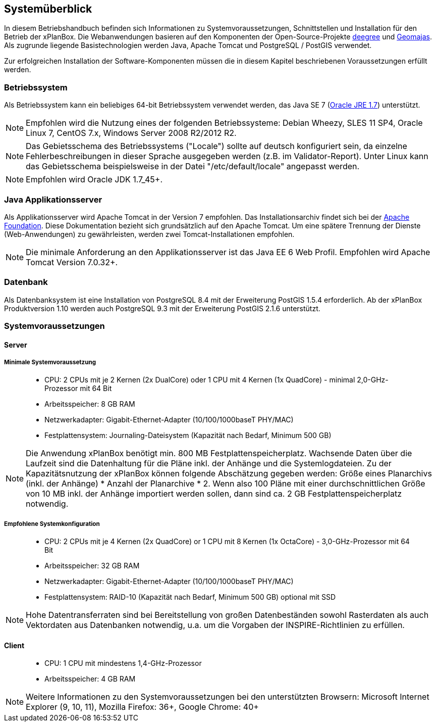 [Systemüberblick]
== Systemüberblick


In diesem Betriebshandbuch befinden sich Informationen zu
Systemvoraussetzungen, Schnittstellen und Installation für den Betrieb
der xPlanBox. Die Webanwendungen basieren auf den Komponenten der
Open-Source-Projekte http://www.deegree.org/[deegree] und
http://www.geomajas.org/[Geomajas]. Als zugrunde liegende
Basistechnologien werden Java, Apache Tomcat und PostgreSQL / PostGIS
verwendet.

Zur erfolgreichen Installation der Software-Komponenten müssen die in
diesem Kapitel beschriebenen Voraussetzungen erfüllt werden.

[[betriebssystem]]
=== Betriebssystem


Als Betriebssystem kann ein beliebiges 64-bit Betriebssystem verwendet
werden, das Java SE 7
(http://www.oracle.com/technetwork/java/javase/downloads/index.html[Oracle
JRE 1.7]) unterstützt.



NOTE: Empfohlen wird die Nutzung eines der folgenden Betriebssysteme: Debian
Wheezy, SLES 11 SP4, Oracle Linux 7, CentOS 7.x, Windows Server 2008
R2/2012 R2.





NOTE: Das Gebietsschema des Betriebssystems ("Locale") sollte auf deutsch
konfiguriert sein, da einzelne Fehlerbeschreibungen in dieser Sprache
ausgegeben werden (z.B. im Validator-Report). Unter Linux kann das
Gebietsschema beispielsweise in der Datei "/etc/default/locale"
angepasst werden.





NOTE: Empfohlen wird Oracle JDK 1.7_45+.


[[java-applikationsserver]]
=== Java Applikationsserver


Als Applikationsserver wird Apache Tomcat in der Version 7 empfohlen.
Das Installationsarchiv findet sich bei der
http://tomcat.apache.org[Apache Foundation]. Diese Dokumentation bezieht
sich grundsätzlich auf den Apache Tomcat. Um eine spätere Trennung der
Dienste (Web-Anwendungen) zu gewährleisten, werden zwei
Tomcat-Installationen empfohlen.




NOTE: Die minimale Anforderung an den Applikationsserver ist das Java EE 6 Web
Profil. Empfohlen wird Apache Tomcat Version 7.0.32+.


[[datenbank]]
=== Datenbank


Als Datenbanksystem ist eine Installation von PostgreSQL 8.4 mit der
Erweiterung PostGIS 1.5.4 erforderlich. Ab der xPlanBox Produktversion
1.10 werden auch PostgreSQL 9.3 mit der Erweiterung PostGIS 2.1.6
unterstützt.

[[systemvoraussetzungen]]
=== Systemvoraussetzungen


[[server]]
==== Server


[[minimale-systemvoraussetzung]]
===== Minimale Systemvoraussetzung


________________________________________________________________________________________________________________________
* CPU: 2 CPUs mit je 2 Kernen (2x DualCore) oder 1 CPU mit 4 Kernen (1x
QuadCore) - minimal 2,0-GHz-Prozessor mit 64 Bit
* Arbeitsspeicher: 8 GB RAM
* Netzwerkadapter: Gigabit-Ethernet-Adapter (10/100/1000baseT PHY/MAC)
* Festplattensystem: Journaling-Dateisystem (Kapazität nach Bedarf,
Minimum 500 GB)
________________________________________________________________________________________________________________________




NOTE: Die Anwendung xPlanBox benötigt min. 800 MB Festplattenspeicherplatz.
Wachsende Daten über die Laufzeit sind die Datenhaltung für die Pläne
inkl. der Anhänge und die Systemlogdateien. Zu der Kapazitätsnutzung der
xPlanBox können folgende Abschätzung gegeben werden: Größe eines
Planarchivs (inkl. der Anhänge) * Anzahl der Planarchive * 2. Wenn also
100 Pläne mit einer durchschnittlichen Größe von 10 MB inkl. der Anhänge
importiert werden sollen, dann sind ca. 2 GB Festplattenspeicherplatz
notwendig.


[[empfohlene-systemkonfiguration]]
===== Empfohlene Systemkonfiguration


______________________________________________________________________________________________________________
* CPU: 2 CPUs mit je 4 Kernen (2x QuadCore) or 1 CPU mit 8 Kernen (1x
OctaCore) - 3,0-GHz-Prozessor mit 64 Bit
* Arbeitsspeicher: 32 GB RAM
* Netzwerkadapter: Gigabit-Ethernet-Adapter (10/100/1000baseT PHY/MAC)
* Festplattensystem: RAID-10 (Kapazität nach Bedarf, Minimum 500 GB)
optional mit SSD
______________________________________________________________________________________________________________




NOTE: Hohe Datentransferraten sind bei Bereitstellung von großen
Datenbeständen sowohl Rasterdaten als auch Vektordaten aus Datenbanken
notwendig, u.a. um die Vorgaben der INSPIRE-Richtlinien zu erfüllen.


[[client]]
==== Client


_____________________________________________
* CPU: 1 CPU mit mindestens 1,4-GHz-Prozessor
* Arbeitsspeicher: 4 GB RAM
_____________________________________________




NOTE: Weitere Informationen zu den Systemvoraussetzungen bei den unterstützten
Browsern: Microsoft Internet Explorer (9, 10, 11), Mozilla Firefox: 36+,
Google Chrome: 40+

